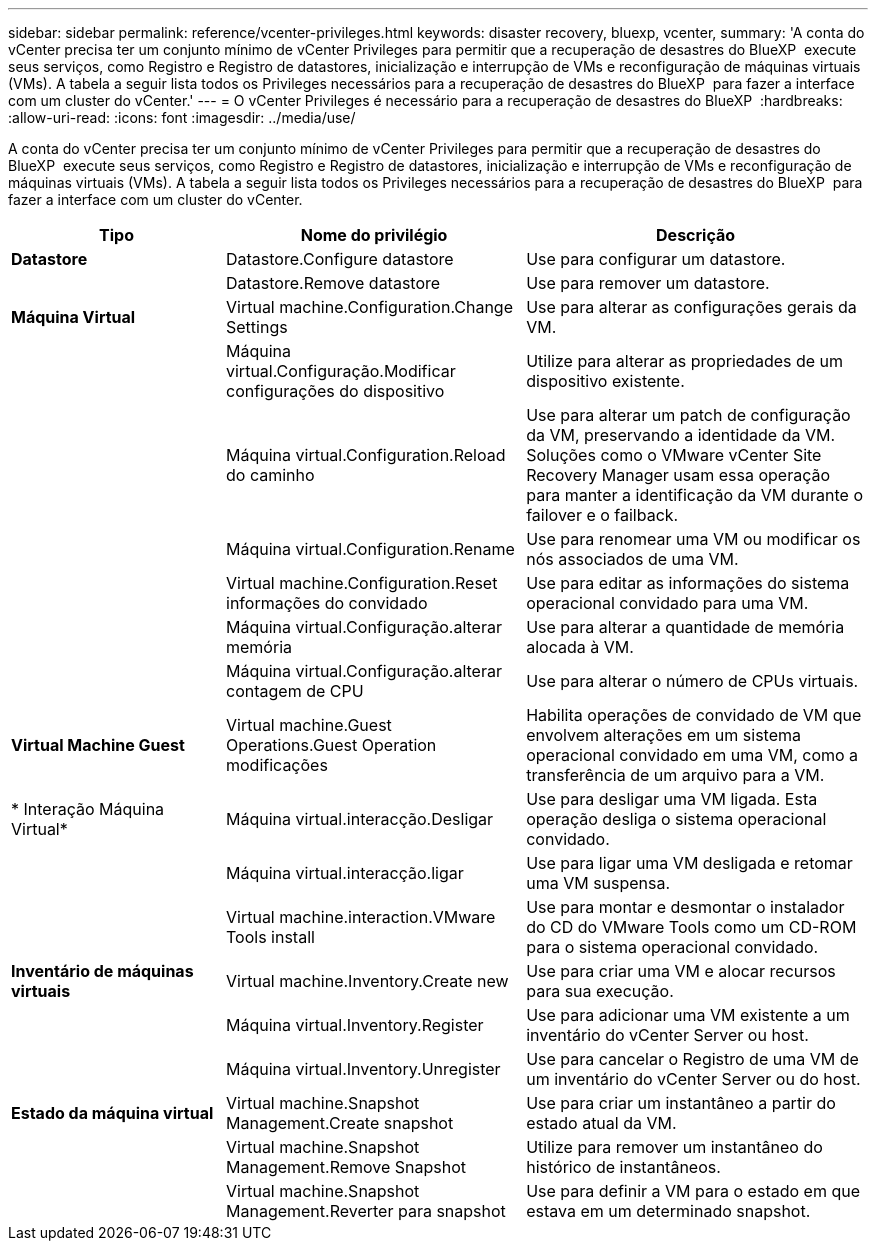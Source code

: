 ---
sidebar: sidebar 
permalink: reference/vcenter-privileges.html 
keywords: disaster recovery, bluexp, vcenter, 
summary: 'A conta do vCenter precisa ter um conjunto mínimo de vCenter Privileges para permitir que a recuperação de desastres do BlueXP  execute seus serviços, como Registro e Registro de datastores, inicialização e interrupção de VMs e reconfiguração de máquinas virtuais (VMs). A tabela a seguir lista todos os Privileges necessários para a recuperação de desastres do BlueXP  para fazer a interface com um cluster do vCenter.' 
---
= O vCenter Privileges é necessário para a recuperação de desastres do BlueXP 
:hardbreaks:
:allow-uri-read: 
:icons: font
:imagesdir: ../media/use/


[role="lead"]
A conta do vCenter precisa ter um conjunto mínimo de vCenter Privileges para permitir que a recuperação de desastres do BlueXP  execute seus serviços, como Registro e Registro de datastores, inicialização e interrupção de VMs e reconfiguração de máquinas virtuais (VMs). A tabela a seguir lista todos os Privileges necessários para a recuperação de desastres do BlueXP  para fazer a interface com um cluster do vCenter.

[cols="25,35a,40a"]
|===
| Tipo | Nome do privilégio | Descrição 


| *Datastore*  a| 
Datastore.Configure datastore
 a| 
Use para configurar um datastore.



|   a| 
Datastore.Remove datastore
 a| 
Use para remover um datastore.



| *Máquina Virtual*  a| 
Virtual machine.Configuration.Change Settings
 a| 
Use para alterar as configurações gerais da VM.



|   a| 
Máquina virtual.Configuração.Modificar configurações do dispositivo
 a| 
Utilize para alterar as propriedades de um dispositivo existente.



|   a| 
Máquina virtual.Configuration.Reload do caminho
 a| 
Use para alterar um patch de configuração da VM, preservando a identidade da VM. Soluções como o VMware vCenter Site Recovery Manager usam essa operação para manter a identificação da VM durante o failover e o failback.



|   a| 
Máquina virtual.Configuration.Rename
 a| 
Use para renomear uma VM ou modificar os nós associados de uma VM.



|   a| 
Virtual machine.Configuration.Reset informações do convidado
 a| 
Use para editar as informações do sistema operacional convidado para uma VM.



|   a| 
Máquina virtual.Configuração.alterar memória
 a| 
Use para alterar a quantidade de memória alocada à VM.



|   a| 
Máquina virtual.Configuração.alterar contagem de CPU
 a| 
Use para alterar o número de CPUs virtuais.



| *Virtual Machine Guest*  a| 
Virtual machine.Guest Operations.Guest Operation modificações
 a| 
Habilita operações de convidado de VM que envolvem alterações em um sistema operacional convidado em uma VM, como a transferência de um arquivo para a VM.



| * Interação Máquina Virtual*  a| 
Máquina virtual.interacção.Desligar
 a| 
Use para desligar uma VM ligada. Esta operação desliga o sistema operacional convidado.



|   a| 
Máquina virtual.interacção.ligar
 a| 
Use para ligar uma VM desligada e retomar uma VM suspensa.



|   a| 
Virtual machine.interaction.VMware Tools install
 a| 
Use para montar e desmontar o instalador do CD do VMware Tools como um CD-ROM para o sistema operacional convidado.



| *Inventário de máquinas virtuais*  a| 
Virtual machine.Inventory.Create new
 a| 
Use para criar uma VM e alocar recursos para sua execução.



|   a| 
Máquina virtual.Inventory.Register
 a| 
Use para adicionar uma VM existente a um inventário do vCenter Server ou host.



|   a| 
Máquina virtual.Inventory.Unregister
 a| 
Use para cancelar o Registro de uma VM de um inventário do vCenter Server ou do host.



| *Estado da máquina virtual*  a| 
Virtual machine.Snapshot Management.Create snapshot
 a| 
Use para criar um instantâneo a partir do estado atual da VM.



|   a| 
Virtual machine.Snapshot Management.Remove Snapshot
 a| 
Utilize para remover um instantâneo do histórico de instantâneos.



|   a| 
Virtual machine.Snapshot Management.Reverter para snapshot
 a| 
Use para definir a VM para o estado em que estava em um determinado snapshot.

|===